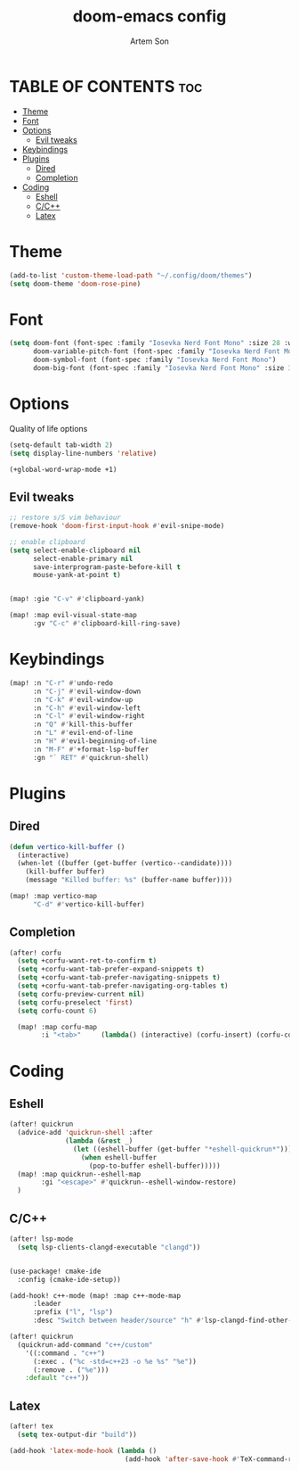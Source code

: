 #+title: doom-emacs config
#+author: Artem Son
#+startup: content

* TABLE OF CONTENTS :toc:
- [[#theme][Theme]]
- [[#font][Font]]
- [[#options][Options]]
  - [[#evil-tweaks][Evil tweaks]]
- [[#keybindings][Keybindings]]
- [[#plugins][Plugins]]
  - [[#dired][Dired]]
  - [[#completion][Completion]]
- [[#coding][Coding]]
  - [[#eshell][Eshell]]
  - [[#cc][C/C++]]
  - [[#latex][Latex]]

* Theme
#+begin_src emacs-lisp
(add-to-list 'custom-theme-load-path "~/.config/doom/themes")
(setq doom-theme 'doom-rose-pine)
#+end_src

* Font
#+begin_src emacs-lisp
(setq doom-font (font-spec :family "Iosevka Nerd Font Mono" :size 28 :weight 'regular)
      doom-variable-pitch-font (font-spec :family "Iosevka Nerd Font Mono" :size 28 :weight 'regular)
      doom-symbol-font (font-spec :family "Iosevka Nerd Font Mono")
      doom-big-font (font-spec :family "Iosevka Nerd Font Mono" :size 33 :weight 'bold))
#+end_src

* Options
Quality of life options
#+begin_src emacs-lisp
(setq-default tab-width 2)
(setq display-line-numbers 'relative)

(+global-word-wrap-mode +1)
#+end_src

** Evil tweaks
#+begin_src emacs-lisp
;; restore s/S vim behaviour
(remove-hook 'doom-first-input-hook #'evil-snipe-mode)

;; enable clipboard
(setq select-enable-clipboard nil
      select-enable-primary nil
      save-interprogram-paste-before-kill t
      mouse-yank-at-point t)


(map! :gie "C-v" #'clipboard-yank)

(map! :map evil-visual-state-map
      :gv "C-c" #'clipboard-kill-ring-save)
#+end_src

* Keybindings
#+begin_src emacs-lisp
(map! :n "C-r" #'undo-redo
      :n "C-j" #'evil-window-down
      :n "C-k" #'evil-window-up
      :n "C-h" #'evil-window-left
      :n "C-l" #'evil-window-right
      :n "Q" #'kill-this-buffer
      :n "L" #'evil-end-of-line
      :n "H" #'evil-beginning-of-line
      :n "M-F" #'+format-lsp-buffer
      :gn "` RET" #'quickrun-shell)
#+end_src

* Plugins
** Dired
#+begin_src emacs-lisp
(defun vertico-kill-buffer ()
  (interactive)
  (when-let ((buffer (get-buffer (vertico--candidate))))
    (kill-buffer buffer)
    (message "Killed buffer: %s" (buffer-name buffer))))

(map! :map vertico-map
      "C-d" #'vertico-kill-buffer)
#+end_src

** Completion
#+begin_src emacs-lisp
(after! corfu
  (setq +corfu-want-ret-to-confirm t)
  (setq +corfu-want-tab-prefer-expand-snippets t)
  (setq +corfu-want-tab-prefer-navigating-snippets t)
  (setq +corfu-want-tab-prefer-navigating-org-tables t)
  (setq corfu-preview-current nil)
  (setq corfu-preselect 'first)
  (setq corfu-count 6)

  (map! :map corfu-map
        :i "<tab>"     (lambda() (interactive) (corfu-insert) (corfu-complete))))
#+end_src


* Coding
** Eshell
#+begin_src emacs-lisp
(after! quickrun
  (advice-add 'quickrun-shell :after
              (lambda (&rest _)
                (let ((eshell-buffer (get-buffer "*eshell-quickrun*")))
                  (when eshell-buffer
                    (pop-to-buffer eshell-buffer)))))
  (map! :map quickrun--eshell-map
        :gi "<escape>" #'quickrun--eshell-window-restore)
  )
#+end_src

** C/C++
#+begin_src emacs-lisp
(after! lsp-mode
  (setq lsp-clients-clangd-executable "clangd"))


(use-package! cmake-ide
  :config (cmake-ide-setup))

(add-hook! c++-mode (map! :map c++-mode-map
      :leader
      :prefix ("l", "lsp")
      :desc "Switch between header/source" "h" #'lsp-clangd-find-other-file))

(after! quickrun
  (quickrun-add-command "c++/custom"
    '((:command . "c++")
      (:exec . ("%c -std=c++23 -o %e %s" "%e"))
      (:remove . ("%e")))
    :default "c++"))

#+end_src

** Latex
#+begin_src emacs-lisp
(after! tex
  (setq tex-output-dir "build"))

(add-hook 'latex-mode-hook (lambda ()
                             (add-hook 'after-save-hook #'TeX-command-run-all nil t)))
#+end_src
